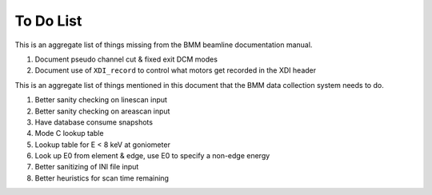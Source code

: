 ..
   This manual is copyright 2018 Bruce Ravel and released under
   The Creative Commons Attribution-ShareAlike License
   http://creativecommons.org/licenses/by-sa/3.0/

.. _todo_list:

To Do List
==========

This is an aggregate list of things missing from the BMM beamline
documentation manual.

#. Document pseudo channel cut & fixed exit DCM modes
#. Document use of ``XDI_record`` to control what motors get recorded
   in the XDI header


This is an aggregate list of things mentioned in this document that
the BMM data collection system needs to do.

#. Better sanity checking on linescan input
#. Better sanity checking on areascan input
#. Have database consume snapshots
#. Mode C lookup table
#. Lookup table for E < 8 keV at goniometer
#. Look up E0 from element & edge, use E0 to specify a non-edge energy
#. Better sanitizing of INI file input
#. Better heuristics for scan time remaining
